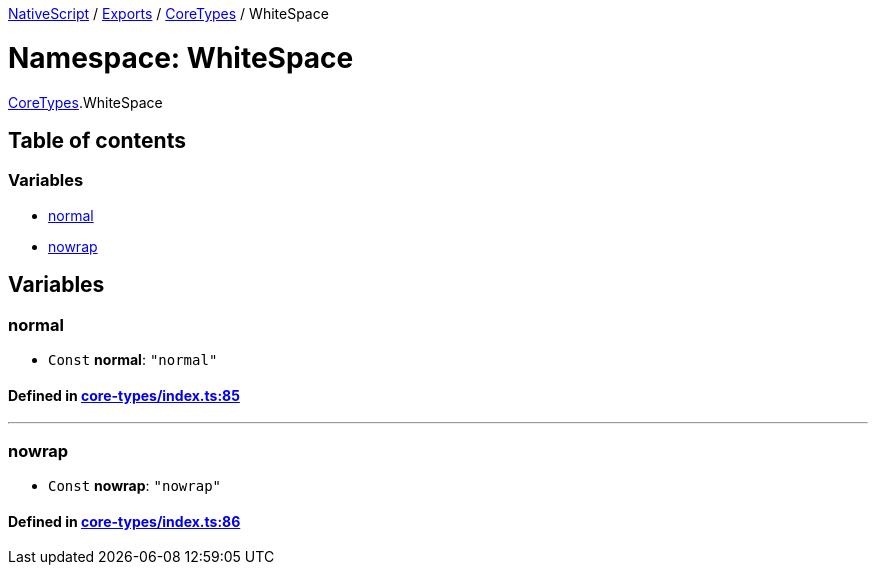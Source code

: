 

xref:../README.adoc[NativeScript] / xref:../modules.adoc[Exports] / xref:CoreTypes.adoc[CoreTypes] / WhiteSpace

= Namespace: WhiteSpace

xref:CoreTypes.adoc[CoreTypes].WhiteSpace

== Table of contents

=== Variables

* link:CoreTypes.WhiteSpace.adoc#normal[normal]
* link:CoreTypes.WhiteSpace.adoc#nowrap[nowrap]

== Variables

[#normal]
=== normal

• `Const` *normal*: `"normal"`

==== Defined in https://github.com/NativeScript/NativeScript/blob/02d4834bd/packages/core/core-types/index.ts#L85[core-types/index.ts:85]

'''

[#nowrap]
=== nowrap

• `Const` *nowrap*: `"nowrap"`

==== Defined in https://github.com/NativeScript/NativeScript/blob/02d4834bd/packages/core/core-types/index.ts#L86[core-types/index.ts:86]
